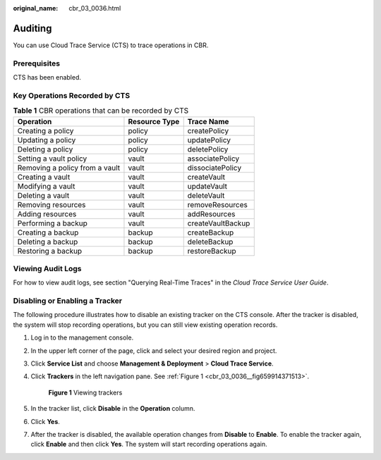 :original_name: cbr_03_0036.html

.. _cbr_03_0036:

Auditing
========

You can use Cloud Trace Service (CTS) to trace operations in CBR.

Prerequisites
-------------

CTS has been enabled.

Key Operations Recorded by CTS
------------------------------

.. table:: **Table 1** CBR operations that can be recorded by CTS

   ============================== ============= =================
   Operation                      Resource Type Trace Name
   ============================== ============= =================
   Creating a policy              policy        createPolicy
   Updating a policy              policy        updatePolicy
   Deleting a policy              policy        deletePolicy
   Setting a vault policy         vault         associatePolicy
   Removing a policy from a vault vault         dissociatePolicy
   Creating a vault               vault         createVault
   Modifying a vault              vault         updateVault
   Deleting a vault               vault         deleteVault
   Removing resources             vault         removeResources
   Adding resources               vault         addResources
   Performing a backup            vault         createVaultBackup
   Creating a backup              backup        createBackup
   Deleting a backup              backup        deleteBackup
   Restoring a backup             backup        restoreBackup
   ============================== ============= =================

Viewing Audit Logs
------------------

For how to view audit logs, see section "Querying Real-Time Traces" in the *Cloud Trace Service User Guide*.

Disabling or Enabling a Tracker
-------------------------------

The following procedure illustrates how to disable an existing tracker on the CTS console. After the tracker is disabled, the system will stop recording operations, but you can still view existing operation records.

#. Log in to the management console.

#. In the upper left corner of the page, click |image1| and select your desired region and project.

#. Click **Service List** and choose **Management & Deployment** > **Cloud Trace Service**.

#. Click **Trackers** in the left navigation pane. See :ref:`Figure 1 <cbr_03_0036__fig659914371513>`.

   .. _cbr_03_0036__fig659914371513:

   .. figure:: /_static/images/en-us_image_0224256701.png
      :alt: **Figure 1** Viewing trackers

      **Figure 1** Viewing trackers

#. In the tracker list, click **Disable** in the **Operation** column.

#. Click **Yes**.

#. After the tracker is disabled, the available operation changes from **Disable** to **Enable**. To enable the tracker again, click **Enable** and then click **Yes**. The system will start recording operations again.

.. |image1| image:: /_static/images/en-us_image_0159365094.png
